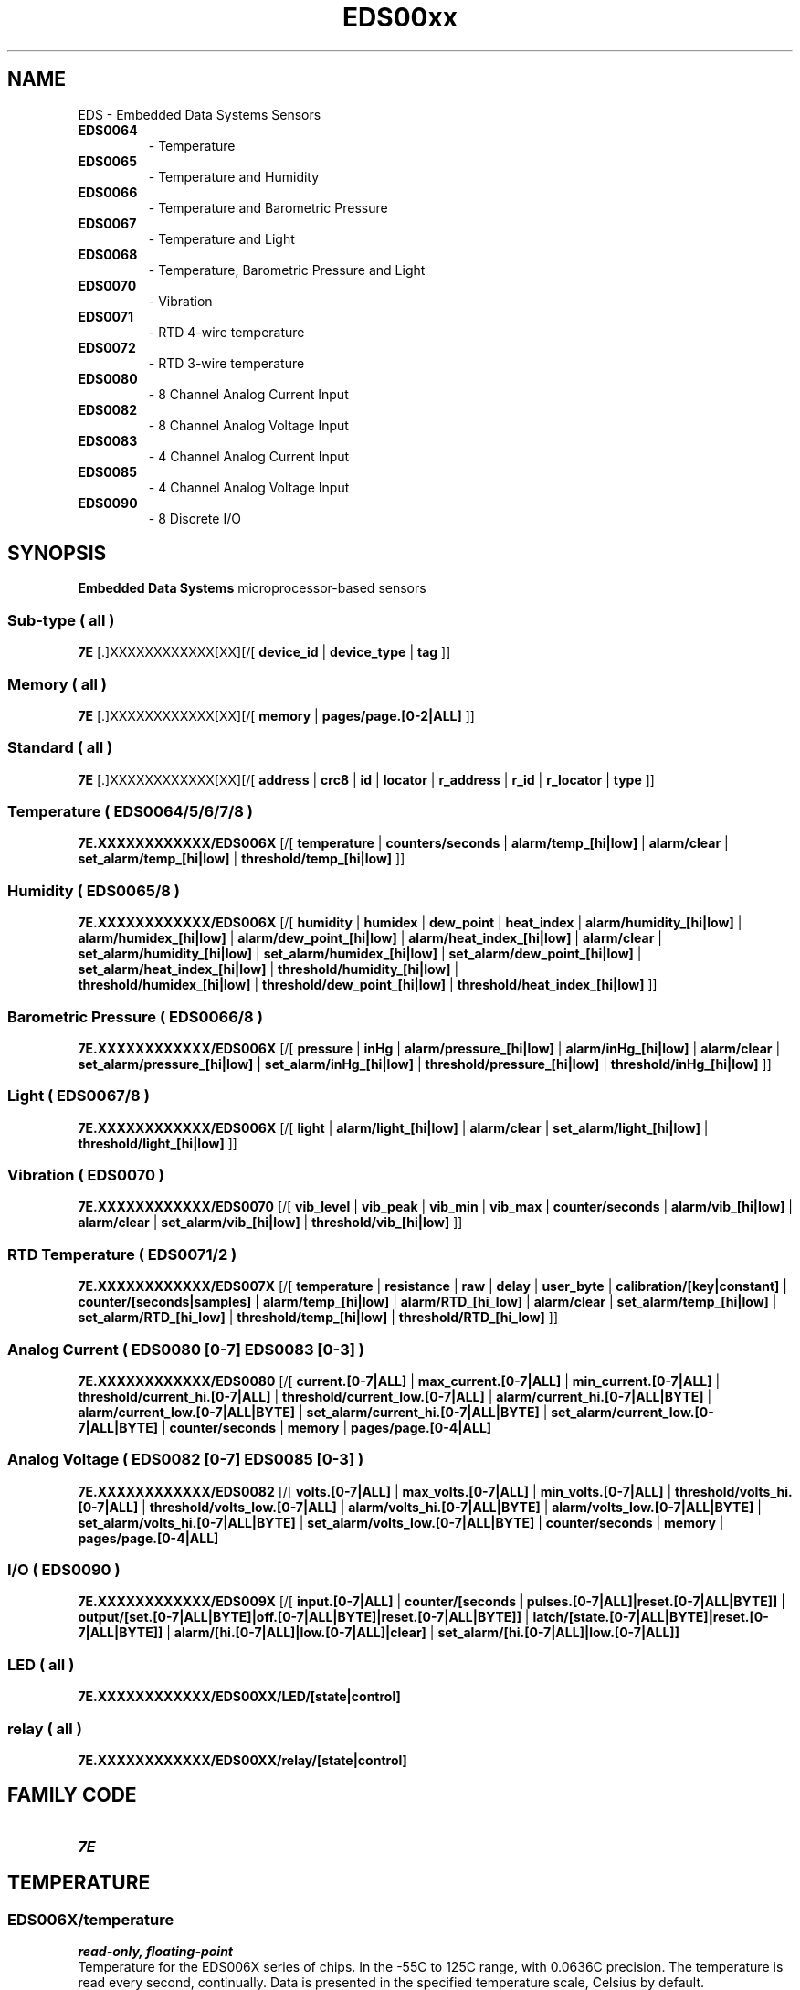 '\"
'\" Copyright (c) 2003-2004 Paul H Alfille, MD
'\" (paul.alfille@gmail.com)
'\"
'\" Device manual page for the OWFS -- 1-wire filesystem package
'\" Based on Dallas Semiconductor, Inc's datasheets, and trial and error.
'\"
'\" Free for all use. No warranty. None. Use at your own risk.
'\"
.TH EDS00xx 3  2003 "OWFS Manpage" "One-Wire File System"
.SH NAME
EDS
\- Embedded Data Systems Sensors
.TP
.B EDS0064
\- Temperature
.TP
.B EDS0065
\- Temperature and Humidity
.TP
.B EDS0066
\- Temperature and Barometric Pressure
.TP
.B EDS0067
\- Temperature and Light
.TP
.B EDS0068
\- Temperature, Barometric Pressure and Light
.TP
.B EDS0070
\- Vibration
.TP
.B EDS0071
\- RTD 4-wire temperature
.TP
.B EDS0072
\- RTD 3-wire temperature
.TP
.B EDS0080
\- 8 Channel Analog Current Input
.TP
.B EDS0082
\- 8 Channel Analog Voltage Input
.TP
.B EDS0083
\- 4 Channel Analog Current Input
.TP
.B EDS0085
\- 4 Channel Analog Voltage Input
.TP
.B EDS0090
\- 8 Discrete I/O
.SH SYNOPSIS
.B Embedded Data Systems
microprocessor-based sensors
.SS Sub-type ( all )
.B 7E
[.]XXXXXXXXXXXX[XX][/[
.B device_id
|
.B device_type
|
.B tag
]]
.SS Memory ( all )
.B 7E
[.]XXXXXXXXXXXX[XX][/[
.B memory
|
.B pages/page.[0-2|ALL]
]]
.SS Standard ( all )
.B 7E
[.]XXXXXXXXXXXX[XX][/[
.B 
'\"
'\" Copyright (c) 2003-2004 Paul H Alfille, MD
'\" (paul.alfille@gmail.com)
'\"
'\" Program manual page for the OWFS -- 1-wire filesystem package
'\" Based on Dallas Semiconductor, Inc's datasheets, and trial and error.
'\"
'\" Free for all use. No warranty. None. Use at your own risk.
'\"
.B address
|
.B crc8
|
.B id
|
.B locator
|
.B r_address
|
.B r_id
|
.B r_locator
|
.B type
]]
.SS Temperature ( EDS0064/5/6/7/8 )
.B 7E.XXXXXXXXXXXX/EDS006X
[/[
.B temperature
|
.B counters/seconds
|
.B alarm/temp_[hi|low]
|
.B alarm/clear
|
.B set_alarm/temp_[hi|low]
|
.B threshold/temp_[hi|low]
]]
.SS Humidity ( EDS0065/8 )
.B 7E.XXXXXXXXXXXX/EDS006X
[/[
.B humidity
|
.B humidex
|
.B dew_point
|
.B heat_index
|
.B alarm/humidity_[hi|low]
|
.B alarm/humidex_[hi|low]
|
.B alarm/dew_point_[hi|low]
|
.B alarm/heat_index_[hi|low]
|
.B alarm/clear
|
.B set_alarm/humidity_[hi|low]
|
.B set_alarm/humidex_[hi|low]
|
.B set_alarm/dew_point_[hi|low]
|
.B set_alarm/heat_index_[hi|low]
|
.B threshold/humidity_[hi|low]
|
.br
.B threshold/humidex_[hi|low]
|
.B threshold/dew_point_[hi|low]
|
.B threshold/heat_index_[hi|low]
]]
.SS Barometric Pressure ( EDS0066/8 )
.B 7E.XXXXXXXXXXXX/EDS006X
[/[
.B pressure
|
.B inHg
|
.B alarm/pressure_[hi|low]
|
.B alarm/inHg_[hi|low]
|
.B alarm/clear
|
.B set_alarm/pressure_[hi|low]
|
.B set_alarm/inHg_[hi|low]
|
.B threshold/pressure_[hi|low]
|
.B threshold/inHg_[hi|low]
]]
.SS Light ( EDS0067/8 )
.B 7E.XXXXXXXXXXXX/EDS006X
[/[
.B light
|
.B alarm/light_[hi|low]
|
.B alarm/clear
|
.B set_alarm/light_[hi|low]
|
.B threshold/light_[hi|low]
]]
.SS Vibration ( EDS0070 )
.B 7E.XXXXXXXXXXXX/EDS0070
[/[
.B vib_level
|
.B vib_peak
|
.B vib_min
|
.B vib_max
|
.B counter/seconds
|
.B alarm/vib_[hi|low]
|
.B alarm/clear
|
.B set_alarm/vib_[hi|low]
|
.B threshold/vib_[hi|low]
]]
.SS RTD Temperature ( EDS0071/2 )
.B 7E.XXXXXXXXXXXX/EDS007X
[/[
.B temperature
|
.B resistance
|
.B raw
|
.B delay
|
.B user_byte
|
.B calibration/[key|constant]
|
.B counter/[seconds|samples]
|
.B alarm/temp_[hi|low]
|
.B alarm/RTD_[hi_low]
|
.B alarm/clear
|
.B set_alarm/temp_[hi|low]
|
.B set_alarm/RTD_[hi_low]
|
.B threshold/temp_[hi|low]
|
.B threshold/RTD_[hi_low]
]]
.SS Analog Current ( EDS0080 [0-7] EDS0083 [0-3] )
.B 7E.XXXXXXXXXXXX/EDS0080
[/[
.B current.[0-7|ALL]
|
.B max_current.[0-7|ALL]
|
.B min_current.[0-7|ALL]
|
.B threshold/current_hi.[0-7|ALL]
|
.B threshold/current_low.[0-7|ALL]
|
.B alarm/current_hi.[0-7|ALL|BYTE]
|
.B alarm/current_low.[0-7|ALL|BYTE]
|
.B set_alarm/current_hi.[0-7|ALL|BYTE]
|
.B set_alarm/current_low.[0-7|ALL|BYTE]
|
.B counter/seconds
|
.B memory
|
.B pages/page.[0-4|ALL]
.SS Analog Voltage ( EDS0082 [0-7] EDS0085 [0-3] )
.B 7E.XXXXXXXXXXXX/EDS0082
[/[
.B volts.[0-7|ALL]
|
.B max_volts.[0-7|ALL]
|
.B min_volts.[0-7|ALL]
|
.B threshold/volts_hi.[0-7|ALL]
|
.B threshold/volts_low.[0-7|ALL]
|
.B alarm/volts_hi.[0-7|ALL|BYTE]
|
.B alarm/volts_low.[0-7|ALL|BYTE]
|
.B set_alarm/volts_hi.[0-7|ALL|BYTE]
|
.B set_alarm/volts_low.[0-7|ALL|BYTE]
|
.B counter/seconds
|
.B memory
|
.B pages/page.[0-4|ALL]
.SS I/O ( EDS0090 )
.B 7E.XXXXXXXXXXXX/EDS009X 
[/[
.B input.[0-7|ALL]
|
.B counter/[seconds | pulses.[0-7|ALL]|reset.[0-7|ALL|BYTE]]
|
.B output/[set.[0-7|ALL|BYTE]|off.[0-7|ALL|BYTE]|reset.[0-7|ALL|BYTE]]
|
.B latch/[state.[0-7|ALL|BYTE]|reset.[0-7|ALL|BYTE]]
|
.B alarm/[hi.[0-7|ALL]|low.[0-7|ALL]|clear]
|
.B set_alarm/[hi.[0-7|ALL]|low.[0-7|ALL]]
.SS LED ( all )
.B 7E.XXXXXXXXXXXX/EDS00XX/LED/[state|control]
.SS relay ( all )
.B 7E.XXXXXXXXXXXX/EDS00XX/relay/[state|control]
.SH FAMILY CODE
.TP
.I 7E
.SH TEMPERATURE
.SS EDS006X/temperature
.I read-only, floating-point
.br
Temperature for the EDS006X series of chips. In the \-55C to 125C range, with 0.0636C precision. The temperature is read every second, continually. Data is presented in the specified temperature scale, Celsius by default.
.SS EDS007X/temperature
.I read-only, floating-point
.br
Temperature for the EDS007X series of chips. Read using a wide-range precise RTD sensor. Typical range is \-60C to 260C with 0.15C accuracy, although a range of \-200C to 850C is possible. The temperature is read every second unless a longer
.I EDS007X/delay
is given. Data is presented in the specified temperature scale, Celsius by default.
.SS EDS007X/resistance
.I read-only, floating-point
.br
Actual measured resistance (Ohms) of the RTD element. Useful if the RTD element doesn't conform to the typical European IEC 60751 standard.
.SH HUMIDITY
.SS EDS006X/humidity
.I read-only, floating-point
.br
Relative humidity in the 0-100 range (percent). Read every 0.2 seconds.
.SS EDS006X/dew_point
.I read-only, floating-point
.br
Dew point computed from
.I EDS006X/temperature
and
.I EDS006X/humidity
computered every 0.2 seconds. Data is a calculated temperature and is reported in the specified temperature scale. Default Celsius.
.SS EDS006X/heat_index
.I read-only, floating-point
.br
Heat index computed from
.I EDS006X/temperature
and
.I EDS006X/humidity
computered every 0.2 seconds. Data is a calculated temperature and is reported in the specified temperature scale. Default Celsius.
.SS EDS006X/humidex
.I read-only, floating-point
.br
Humidex (popular in Canada) computed from
.I EDS006X/temperature
and
.I EDS006X/humidity
computed every 0.2 seconds. Data is a percent and reported in the 0-100 range.
.SH LIGHT
.SS EDS006X/light
.I read-only, unsigned integer
.br
Ambient light in Lux. Measured every 0.2 seconds.
.SH PRESSURE
.SS EDS006X/pressure
.I read-only, floating-point
.br
Ambient pressure, measured every 0.2 seconds. Data in the selected pressure scale (default mBar).
.SS EDS006X/inHg
.I read-only, floating-point
.br
Ambient pressure, measured every 0.2 seconds. Data in the inHg scale.
.SH VIBRATION
.SS EDS0070/vib_level
.I read_only, unsigned integer
.br
Vibration registered by sensor (instantaneous value) in 0-1023 range.
.SS EDS0070/vib_peak
.I read_only, unsigned integer
.br
Vibration registered by sensor (highest recent value -- slowly decays) in 0-1023 range.
.SS EDS0070/vib_min
.I read_only, unsigned integer
.br
Vibration registered by sensor (lowest value) in 0-1023 range.
.SS EDS0070/vib_max
.I read_only, unsigned integer
.br
Vibration registered by sensor (highest value) in 0-1023 range.
.SH CURRENT
The 
.B EDS0080
and
.B EDS0083
measure current in the 4-20mA range, with upper and threshold limits and the ability to set an alarm and independently trigger a relay if the value is out of range.
.SS EDS0080/current.[0-7|ALL] EDS0083/current.[0-3|ALL]
.I read-only, floating point
.br
Current current level. (4-20mA)
.SS EDS0080/max_current.[0-7|ALL] EDS0080/max_current.[0-3|ALL]
.SS EDS0083/min_current.[0-7|ALL] EDS0083/min_current.[0-3|ALL]
.I read-only, floating point
.br
Maximum and minimum current readings since last
.I alarm/clear
command.
.SH VOLTAGE
The 
.B EDS0082
and
.B EDS0085
measure voltage in the 0-10V range, with upper and threshold limits and the ability to set an alarm and independently trigger a relay if the value is out of range.
.SS EDS0082/volts.[0-7|ALL] EDS0085/volts.[0-3|ALL]
.I read-only, floating point
.br
Current voltage level. (0-10V)
.SS EDS0082/max_volts.[0-7|ALL] EDS0085/max_volts.[0-3|ALL]
.SS EDS0082/min_volts.[0-7|ALL] EDS0085/min_volts.[0-3|ALL]
.I read-only, floating point
.br
Maximum and minimum voltage readings since last
.I alarm/clear
command.
.SH THRESHOLD
High and low range of acceptable sensor readings. Values outside this range will trigger an alarm if the corresponding
.I EDS00XX/set_alarm flag is set.
.SS EDS00XX/threshold/temp_hi EDS00XX/threshold/temp_low
.I read-write, floating-point
.br
Threshold temperatures in the specified temperature scale. Default Celsius.
.SS EDS006X/threshold/humidity_hi EDS006X/threshold/humidity_low
.SS EDS006X/threshold/dew_point_hi EDS006X/threshold/dew_point_low
.SS EDS006X/threshold/heat_index_hi EDS006X/threshold/heat_index_low
.SS EDS006X/threshold/humidex_hi tEDS006X/threshold/humidex_low
.I read-write, floating-point
.br
Threshold humidity values. 
.I Dew point 
and 
.I Heat index 
are in the specified temperature scale. Default Celsius.
.SS EDS006X/threshold/pressure_hi EDS006X/threshold/pressure_low
.SS EDS006X/threshold/inHg_hi EDS006X/threshold/inHg_low
.I read-write, floating-point
.br
Threshold barometric pressure values. 
.I Pressure
is the specified pressure scale. Default mBar.
.SS EDS006X/threshold/light_hi EDS006X/threshold/light_low
.I read-write, unsigned
.br
Threshold light (lux) values.
.SS EDS0070/threshold/vib_hi EDS0070/threshold/vib_low
.I read-write, unsigned
.br
Vibration sensor alarm limits in 0-1023 range.
.SS EDS007X/threshold/resistance_hi EDS007X/threshold/resistance_low
.I read-write, floating-point
.br
Threshold RTD resistance values (Ohm).
.SS EDS0080/threshold/current_hi.[0-7|ALL] EDS0080/threshold/current_low.[0-7|ALL]
.SS EDS0082/threshold/volts_hi.[0-7|ALL] EDS0082/threshold/volts_low.[0-7|ALL]
.SS EDS0083/threshold/current_hi.[0-3|ALL EDS0083/threshold/current_low.[0-3|ALL]
.SS EDS0085/threshold/volts_hi.[0-3|ALL] EDS0085/threshold/volts_low.[0-3|ALL|]
.I read-write, floating-point
.br
Voltage or current threshold limits
.SH SET ALARM
Set conditional alarm to trigger if corresponding flag is set. Also must set high and low
.I threshold.
.SS EDS00XX/set_alarm/temp_hi EDS00XX/set_alarm/temp_low
.SS EDS006X/set_alarm/humidity_hi EDS006X/set_alarm/humidity_low
.SS EDS006X/set_alarm/dew_point_hi EDS006X/set_alarm/dew_point_low
.SS EDS006X/set_alarm/heat_index_hi EDS006X/set_alarm/heat_index_low
.SS EDS006X/set_alarm/humidex_hi EDS006X/set_alarm/humidex_low
.SS EDS006X/set_alarm/pressure_hi EDS006X/set_alarm/pressure_low
.SS EDS006X/set_alarm/inHg_hi EDS006X/set_alarm/inHg_low
.SS EDS006X/set_alarm/light_hi EDS006X/set_alarm/light_low
.SS EDS0070/set_alarm/vib_hi EDS0070/set_alarm/vib_low
.SS EDS007X/set_alarm/resistance_hi EDS007X/set_alarm/resistance_low
.SS EDS0080/set_alarm/current_hi.[0-7|ALL|BYTE]
.SS EDS0080/set_alarm/current_low.[0-7|ALL|BYTE]
.SS EDS0082/set_alarm/volts_hi.[0-7|ALL|BYTE]
.SS EDS0082/set_alarm/volts_low.[0-7|ALL|BYTE]
.SS EDS0083/set_alarm/current_hi.[0-3|ALL|BYTE]
.SS EDS0083/set_alarm/current_low.[0-3|ALL|BYTE]
.SS EDS0085/set_alarm/volts_hi.[0-3|ALL|BYTE]
.SS EDS0085/set_alarm/volts_low.[0-3|ALL|BYTE]
.I read-write, yes-no
.br
Flag to set corresponding out-of-range alarm. "1" turns on flag, and "0" turns off.
.SH ALARM
Show or clear the out-of-range flags. When set, the device will respond to a conditional search. Clearing the flags is performed with the
.I EDS00XX/alarm/clear
command, not just having the measured value return to the center range.
.SS EDS00XX/alarm/clear
.I write-only, yes-no
.br
Write "1" to clear
.B ALL
the alarm flags.
.SS EDS00XX/alarm/temp_hi EDS00XX/alarm/temp_low
.SS EDS006X/alarm/humidity_hi EDS006X/alarm/humidity_low
.SS EDS006X/alarm/dew_point_hi EDS006X/alarm/dew_point_low
.SS EDS006X/alarm/heat_index_hi EDS006X/alarm/heat_index_low
.SS EDS006X/alarm/humidex_hi EDS006X/alarm/humidex_low
.SS EDS006X/alarm/pressure_hi EDS006X/alarm/pressure_low
.SS EDS006X/alarm/inHg_hi EDS006X/alarm/inHg_low
.SS EDS006X/alarm/light_hi EDS006X/alarm/light_low
.SS EDS0070/alarm/vib_hi EDS007X/alarm/vib_low
.SS EDS007X/alarm/resistance_hi EDS007X/alarm/resistance_low
.SS EDS0080/alarm/current_hi.[0-7|ALL|BYTE]
.SS EDS0080/alarm/current_low.[0-7|ALL|BYTE]
.SS EDS0082/alarm/volts_hi.[0-7|ALL|BYTE]
.SS EDS0082/alarm/volts_low.[0-7|ALL|BYTE]
.SS EDS0083/alarm/current_hi.[0-3|ALL|BYTE]
.SS EDS0083/alarm/current_low.[0-3|ALL|BYTE]
.SS EDS0085/alarm/volts_hi.[0-3|ALL|BYTE]
.SS EDS0085/alarm/volts_low.[0-3|ALL|BYTE]
.SS EDS0090/alarm/hi[0-7|ALL] EDS0090/alarm/low[0-7|ALL]
.I read-only, yes-no
.br
Show corresponding out-of-range alarm. "1" means in alarm state. Can only be turned off with
.I clear
.SH RELAY
Optionally found on the EDS006X and EDS007X. Can be controlled by software or the alarm condition.
.SS EDS00XX/relay/control
.I read-write, unsigned
.br
Set the relay control scheme:
.TP
0
alarm control with hysteresis
.TP
1
alarm control but need
.I EDS00XX/alarm/clear
to unset
.TP
2
Control with
.I EDS00XX/relay/state
.TP
3
Always off
.SS EDS00XX/relay/state
.I read-write, yes-no
.br
Turn the relay on or off if the
.I EDS00XX/relay/control is set to "2"
.SH LED light
Found on the EDS006X and EDS007X. Can be controlled by software or the alarm condition.
.SS EDS00XX/LED/control
.I read-write, unsigned
.br
Set the LED control scheme:
.TP
0
alarm control with hysteresis
.TP
1
alarm control but need
.I EDS00XX/alarm/clear
to unset
.TP
2
Control with
.I EDS00XX/LED/state
.TP
3
Always off
.SS EDS00XX/LED/state
.I read-write, yes-no
.br
Turn the LED on or off if the
.I EDS00XX/LED/control is set to "2"
.SH COUNTER
.SS EDS00XX/counter/seconds
.I read-only, unsigned integer
.br
Approximate seconds since power up.
.SS EDS0090/counter/pulses.0-7 | ALL
.I read-only, unsigned integer
.br
Pulses on each channel since power up or reset. Channel should be set to input (
.I EDS0090/output/set.x
=0 )
.SS EDS0090/counter/reset.0-7 | ALL | BYTE
.I read-write, yes-no
.br
Clear the pulse count on the corresponding channel.
.SS EDS007X/counter/samples
.I read-only, unsigned integer
.br
Approximate samples since power up.
.SH MEMORY
.SS memory
.I read-write, binary
.br
96 bytes of memory. Not all is writable. Access to
.I EDS00XX
functions is better accomplished through the data fields, which expose all the chip features.
.SS pages/page.0 ... pages/page.2 pages/page.ALL
.I read-write, binary
.br
Memory is split into 3 pages of 32 bytes each. Only page 2 is writable.
.I ALL
is an aggregate of the pages. Each page is accessed sequentially.
.SS EDS008X/memory
.I read-write, binary
.br
160 bytes of memory. Not all is writable. Access to
.I EDS008X
functions is better accomplished through the data fields, which expose all the chip features. The
.I EDS008X
has more memory than the other chips, so a separate entry in the sudbirectory makes it available.
.SS EDS008X/pages/page.0-4 EDS008X/pages/page.ALL
.I read-write, binary
.br
Memory is split into 5 pages of 32 bytes each. Only page 5 is writable.  The
.I EDS008X
has more memory than the other chips, so a separate entry in the sudbirectory makes the extra pages available.
.I ALL
is an aggregate of the pages. Each page is accessed sequentially.
.SH SUB-TYPE
.SS tag
.I read-only, ascii
.br
Text description of the device. Up to 30 characters.
.SS device_type
.I read-only, ascii
.br
Device name. E.g: "EDS0071"
.SS device_id
.I read-only, unsigned
.br
Number corresponding to the hexadecimal type. E.g:
.br
EDS0071 -> 0x0071 -> 113 in decimal
.SH STANDARD PROPERTIES
'\"
'\" Copyright (c) 2003-2004 Paul H Alfille, MD
'\" (paul.alfille@gmail.com)
'\"
'\" Program manual page for the OWFS -- 1-wire filesystem package
'\" Based on Dallas Semiconductor, Inc's datasheets, and trial and error.
'\"
'\" Free for all use. No warranty. None. Use at your own risk.
'\"
.SS address
.SS r_address
.I read-only, ascii
.br
The entire 64-bit unique ID. Given as upper case hexadecimal digits (0-9A-F).
.br
.I address
starts with the
.I family
code
.br
.I r address
is the
.I address
in reverse order, which is often used in other applications and labeling.
.SS crc8
.I read-only, ascii
.br
The 8-bit error correction portion. Uses cyclic redundancy check. Computed from the preceding 56 bits of the unique ID number. Given as upper case hexadecimal digits (0-9A-F).
.SS family
.I read-only, ascii
.br
The 8-bit family code. Unique to each
.I type
of device. Given as upper case hexadecimal digits (0-9A-F).
.SS id
.SS r_id
.I read-only, ascii
.br
The 48-bit middle portion of the unique ID number. Does not include the family code or CRC. Given as upper case hexadecimal digits (0-9A-F).
.br
.I r id
is the
.I id
in reverse order, which is often used in other applications and labeling.
.SS locator
.SS r_locator
.I read-only, ascii
.br
Uses an extension of the 1-wire design from iButtonLink company that associated 1-wire physical connections with a unique 1-wire code. If the connection is behind a
.B Link Locator
the
.I locator will show a unique 8-byte number (16 character hexadecimal) starting with family code FE.
.br
If no
.B Link Locator
is between the device and the master, the
.I locator
field will be all FF.
.br
.I r locator
is the
.I locator
in reverse order.
.SS present (DEPRECATED)
.I read-only, yes-no
.br
Is the device currently
.I present
on the 1-wire bus?
.SS type
.I read-only, ascii
.br
Part name assigned by Dallas Semi. E.g.
.I DS2401
Alternative packaging (iButton vs chip) will not be distiguished.
.SH ALARMS
None.
.SH DESCRIPTION
'\"
'\" Copyright (c) 2003-2004 Paul H Alfille, MD
'\" (paul.alfille@gmail.com)
'\"
'\" Program manual page for the OWFS -- 1-wire filesystem package
'\" Based on Dallas Semiconductor, Inc's datasheets, and trial and error.
'\"
'\" Free for all use. No warranty. None. Use at your own risk.
'\"
.SS 1-Wire
.I 1-wire 
is a wiring protocol and series of devices designed and manufactured
by Dallas Semiconductor, Inc. The bus is a low-power low-speed low-connector
scheme where the data line can also provide power.
.PP
Each device is uniquely and unalterably numbered during manufacture. There are a wide variety
of devices, including memory, sensors (humidity, temperature, voltage,
contact, current), switches, timers and data loggers. More complex devices (like
thermocouple sensors) can be built with these basic devices. There are also
1-wire devices that have encryption included.
.PP
The 1-wire scheme uses a single 
.I bus master
and multiple
.I slaves
on the same wire. The bus master initiates all communication. The slaves can be 
individually discovered and addressed using their unique ID.
.PP
Bus masters come in a variety of configurations including serial, parallel, i2c, network or USB
adapters.
.SS OWFS design
.I OWFS
is a suite of programs that designed to make the 1-wire bus and its
devices easily accessible. The underlying principle is to create a virtual
filesystem, with the unique ID being the directory, and the individual
properties of the device are represented as simple files that can be read and written.
.PP 
Details of the individual slave or master design are hidden behind a consistent interface. The goal is to 
provide an easy set of tools for a software designer to create monitoring or control applications. There 
are some performance enhancements in the implementation, including data caching, parallel access to bus 
masters, and aggregation of device communication. Still the fundamental goal has been ease of use, flexibility
and correctness rather than speed.
.SS EDS00XX Overview
The EDS00XX sensors are a family of devices from 
.I Embedded Data Systems.
Although provisional support for several types is included, only early
.I EDS0071
has been tested with
.I OWFS.
.PP
The sensors all share the same 
.I 7E
family code. They have the same first memory page layout with a text
.I tag
property that describes them, and a
.I sub-type
field giving the particular sensor. The data properties shown in a directory listing will be specific to the sensor
.I sub-type.
.SS EDS0071
The
.B EDS0071 (3)
is a micro-processor based 1-wire slave made by EDS (Embedded Data Systams). Is uses a high accuracy and extended range RTD sensor to accurately measure temperatures.
.SS Memory
The
.I EDS00XX
sensors are read and controlled by accessing parts of their on-chip memory. Although the raw memory contents are exposed in the 
.I memory
and
.I pages
fields, all the available functionality is best accessed by the other fields. In fact, directly changing memory will confuse
.I OWFS.
.SS Relay and LED
All the
.I EDS00XX
sensors have an LED and optional relay. Both can be controlled either directly, or when the sensors reaches an alarm state.
.SH ADDRESSING
'\"
'\" Copyright (c) 2003-2004 Paul H Alfille, MD
'\" (paul.alfille@gmail.com)
'\"
'\" Program manual page for the OWFS -- 1-wire filesystem package
'\" Based on Dallas Semiconductor, Inc's datasheets, and trial and error.
'\"
'\" Free for all use. No warranty. None. Use at your own risk.
'\"
All 1-wire devices are factory assigned a unique 64-bit address. This address is of the form:
.TP
.B Family Code
8 bits
.TP
.B Address
48 bits
.TP
.B CRC
8 bits
.IP
.PP
Addressing under OWFS is in hexadecimal, of form:
.IP
.B 01.123456789ABC
.PP
where
.B 01
is an example 8-bit family code, and
.B 12345678ABC
is an example 48 bit address.
.PP
The dot is optional, and the CRC code can included. If included, it must be correct.
.SH DATASHEET
.TP
.B EDS0064 EDS0065 EDS0066 EDS0067 EDS0068
https://docs.google.com/viewer?a=v&pid=explorer&chrome=true&srcid=0B_K3iXLLAI7vN2E4NGUwMGItMzc5MS00NDNmLTljZGYtN2NmM2Q3YWE5NmVh&hl=en
.TP
.B EDS0070
http://www.embeddeddatasystems.com/assets/images/supportFiles/manuals/EN-UserMan%20%20OW-Vibration%20V01.pdf
.TP
.B EDS0071 EDS0072
https://docs.google.com/viewer?a=v&pid=explorer&chrome=true&srcid=0B_K3iXLLAI7vMjVhNWQzYzItZTRhMi00NGY2LWI4NTQtYjZlYTgzYzY0NmNm&hl=en
.TP
.B EDS0080 EDS0083
https://eds.zendesk.com/attachments/token/ulnpj6mvpp6yzwo/?name=EN-USERMAN+OW-IO-AIX-420+v1p0.pdf
.TP
.B EDS0082 EDS0085
https://eds.zendesk.com/attachments/token/vyai6ylpw6edala/?name=EN-USERMAN+OW-IO-AIX-10V+v1p0.pdf
.TP
.B EDS0090
8 Discrete I/O
.SH SEE ALSO
.SS Programs
.B owfs (1) owhttpd (1) owftpd (1) owserver (1)
.B owdir (1) owread (1) owwrite (1) owpresent (1)
.B owtap (1)
.SS Configuration and testing
.B owfs (5) owfs.aliasfile (5) owtap (1) owmon (1)
.SS Language bindings
.B owtcl (3) owperl (3) owcapi (3)
.SS Clocks
.B DS1427 (3) DS1904 (3) DS1994 (3) DS2404 (3) DS2404S (3) DS2415 (3) DS2417 (3)
.SS ID
.B DS2401 (3) DS2411 (3) DS1990A (3)
.SS Memory
.B DS1982 (3) DS1985 (3) DS1986 (3) DS1991 (3) DS1992 (3) DS1993 (3) DS1995 (3) DS1996 (3) DS2430A (3) DS2431 (3) DS2433 (3) DS2502 (3) DS2506 (3) DS28E04 (3) DS28EC20 (3)
.SS Switches
.B DS2405 (3) DS2406 (3) DS2408 (3) DS2409 (3) DS2413 (3) DS28EA00 (3) InfernoEmbedded (3)
.SS Temperature
.B DS1822 (3) DS1825 (3) DS1820 (3) DS18B20 (3) DS18S20 (3) DS1920 (3) DS1921 (3) DS1821 (3) DS28EA00 (3) DS28E04 (3) EDS0064 (3) EDS0065 (3) EDS0066 (3) EDS0067 (3) EDS0068 (3) EDS0071 (3) EDS0072 (3) MAX31826 (3)
.SS Humidity
.B DS1922 (3) DS2438 (3) EDS0065 (3) EDS0068 (3)
.SS Voltage
.B DS2450 (3)
.SS Resistance
.B DS2890 (3)
.SS Multifunction (current, voltage, temperature)
.B DS2436 (3) DS2437 (3) DS2438 (3) DS2751 (3) DS2755 (3) DS2756 (3) DS2760 (3) DS2770 (3) DS2780 (3) DS2781 (3) DS2788 (3) DS2784 (3)
.SS Counter
.B DS2423 (3)
.SS LCD Screen
.B LCD (3) DS2408 (3)
.SS Crypto
.B DS1977 (3)
.SS Pressure
.B DS2406 (3) TAI8570 (3) EDS0066 (3) EDS0068 (3)
.SS Moisture
.B EEEF (3) DS2438 (3)
.SH AVAILABILITY
http://www.owfs.org
.SH AUTHOR
Paul Alfille (paul.alfille@gmail.com)
